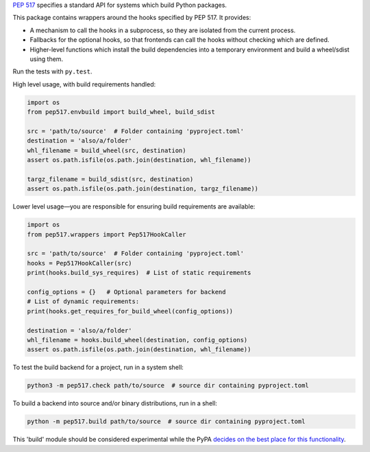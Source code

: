 `PEP 517 <https://www.python.org/dev/peps/pep-0517/>`_ specifies a standard
API for systems which build Python packages.

This package contains wrappers around the hooks specified by PEP 517. It
provides:

- A mechanism to call the hooks in a subprocess, so they are isolated from
  the current process.
- Fallbacks for the optional hooks, so that frontends can call the hooks without
  checking which are defined.
- Higher-level functions which install the build dependencies into a
  temporary environment and build a wheel/sdist using them.

Run the tests with ``py.test``.

High level usage, with build requirements handled:

.. code-block:: python

    import os
    from pep517.envbuild import build_wheel, build_sdist

    src = 'path/to/source'  # Folder containing 'pyproject.toml'
    destination = 'also/a/folder'
    whl_filename = build_wheel(src, destination)
    assert os.path.isfile(os.path.join(destination, whl_filename))

    targz_filename = build_sdist(src, destination)
    assert os.path.isfile(os.path.join(destination, targz_filename))

Lower level usage—you are responsible for ensuring build requirements are
available:

.. code-block:: python

    import os
    from pep517.wrappers import Pep517HookCaller

    src = 'path/to/source'  # Folder containing 'pyproject.toml'
    hooks = Pep517HookCaller(src)
    print(hooks.build_sys_requires)  # List of static requirements

    config_options = {}   # Optional parameters for backend
    # List of dynamic requirements:
    print(hooks.get_requires_for_build_wheel(config_options))

    destination = 'also/a/folder'
    whl_filename = hooks.build_wheel(destination, config_options)
    assert os.path.isfile(os.path.join(destination, whl_filename))

To test the build backend for a project, run in a system shell:

.. code-block:: shell

    python3 -m pep517.check path/to/source  # source dir containing pyproject.toml

To build a backend into source and/or binary distributions, run in a shell:

.. code-block:: shell

    python -m pep517.build path/to/source  # source dir containing pyproject.toml

This 'build' module should be considered experimental while the PyPA `decides
on the best place for this functionality
<https://github.com/pypa/packaging-problems/issues/219>`_.
